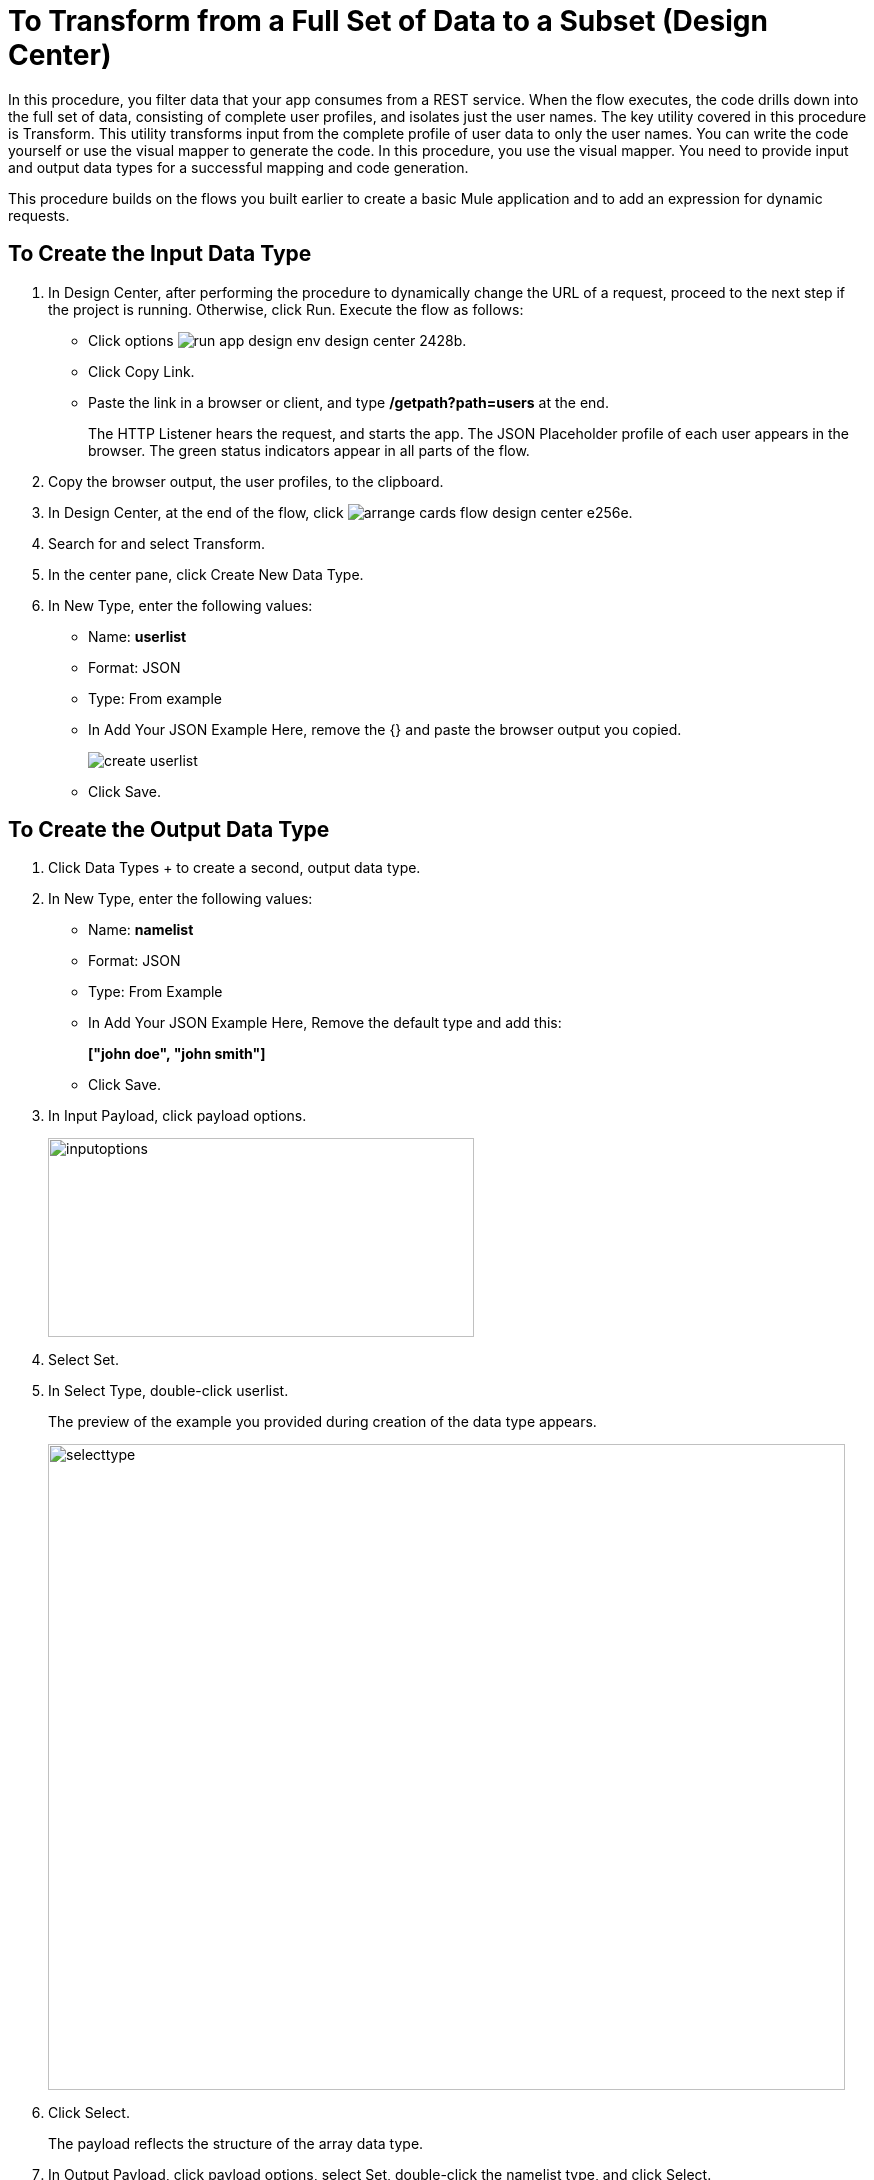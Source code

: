 = To Transform from a Full Set of Data to a Subset (Design Center)

In this procedure, you filter data that your app consumes from a REST service. When the flow executes, the code drills down into the full set of data, consisting of complete user profiles, and isolates just the user names. The key utility covered in this procedure is Transform. This utility transforms input from the complete profile of user data to only the user names. You can write the code yourself or use the visual mapper to generate the code. In this procedure, you use the visual mapper. You need to provide input and output data types for a successful mapping and code generation. 

This procedure builds on the flows you built earlier to create a basic Mule application and to add an expression for dynamic requests. 

== To Create the Input Data Type

. In Design Center, after performing the procedure to dynamically change the URL of a request, proceed to the next step if the project is running. Otherwise, click Run. Execute the flow as follows:
* Click options image:run-app-design-env-design-center-2428b.png[].
* Click Copy Link.
* Paste the link in a browser or client, and type */getpath?path=users* at the end.
+
The HTTP Listener hears the request, and starts the app. The JSON Placeholder profile of each user appears in the browser. The green status indicators appear in all parts of the flow.
. Copy the browser output, the user profiles, to the clipboard.
. In Design Center, at the end of the flow, click image:arrange-cards-flow-design-center-e256e.png[].
. Search for and select Transform. 
. In the center pane, click Create New Data Type.
. In New Type, enter the following values:
+
* Name: *userlist*
* Format: JSON
* Type: From example
* In Add Your JSON Example Here, remove the {} and paste the browser output you copied.
+
image::create-userlist.png[create userlist]
* Click Save.

== To Create the Output Data Type

. Click Data Types + to create a second, output data type.
. In New Type, enter the following values:
+
* Name: *namelist*
* Format: JSON
* Type: From Example
* In Add Your JSON Example Here, Remove the default type and add this:
+
*["john doe", "john smith"]*
* Click Save.
+
. In Input Payload, click payload options.
+
image::inputoptions.png[height=199,width=426]
+
. Select Set.
. In Select Type, double-click userlist.
+
The preview of the example you provided during creation of the data type appears.
+
image::selecttype.png[height=646,width=797]
. Click Select.
+
The payload reflects the structure of the array data type. 
. In Output Payload, click payload options, select Set, double-click the namelist type, and click Select.
. Click Mappings, and drag `name String?` from Input to `item String` in Output payload.
+
Preview shows the list of names:
+
image::map-name-to-string.png[map name to string]
+
DataWeave code is generated. Click Script to view the code:
+
---- 
%dw 2.0

output application/json  

---
(payload map (value0, index0) -> value0.name)
----
+
. Click Run to execute the flow:
* Click options image:run-app-design-env-design-center-2428b.png[], click Copy Link.
* Paste the link in a browser or client, and type */getpath?path=users* at the end.
+
The list of names appears in the browser.
+
----
[
  "Leanne Graham",
  "Ervin Howell",
  "Clementine Bauch",
  "Patricia Lebsack",
  "Chelsey Dietrich",
  "Mrs. Dennis Schulist",
  "Kurtis Weissnat",
  "Nicholas Runolfsdottir V",
  "Glenna Reichert",
  "Clementina DuBuque"
]
----

Now, if you remove Transform from the flow, you are ready to drill down into JSON.

== See Also

* link:/design-center/v/1.0/for-each-task-design-center[To Drill Down into JSON]
* link:/design-center/v/1.0/to-create-a-new-project[To Create a Basic Mule Application]
* link:/design-center/v/1.0/design-dynamic-request-task[To Dynamically Change the URL of a Request]
